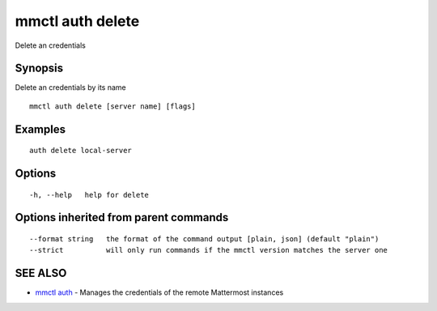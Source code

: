 .. _mmctl_auth_delete:

mmctl auth delete
-----------------

Delete an credentials

Synopsis
~~~~~~~~


Delete an credentials by its name

::

  mmctl auth delete [server name] [flags]

Examples
~~~~~~~~

::

    auth delete local-server

Options
~~~~~~~

::

  -h, --help   help for delete

Options inherited from parent commands
~~~~~~~~~~~~~~~~~~~~~~~~~~~~~~~~~~~~~~

::

      --format string   the format of the command output [plain, json] (default "plain")
      --strict          will only run commands if the mmctl version matches the server one

SEE ALSO
~~~~~~~~

* `mmctl auth <mmctl_auth.rst>`_ 	 - Manages the credentials of the remote Mattermost instances


